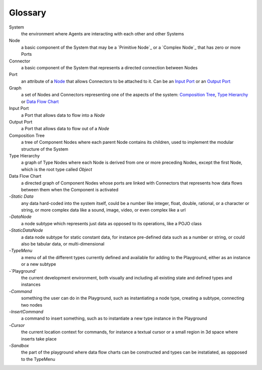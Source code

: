 Glossary
--------

_`System`
 the environment where Agents are interacting with each other and other Systems 

_`Node`
 a basic component of the System that may be a `Primitive Node`_ or a `Complex Node`_ that has zero or more Ports
 
_`Connector`
 a basic component of the System that represents a directed connection between Nodes

_`Port`
 an attribute of a `Node`_ that allows Connectors to be attached to it. Can be an `Input Port`_ or an `Output Port`_
 
_`Graph`
 a set of Nodes and Connectors representing one of the aspects of the system: `Composition Tree`_, `Type Hierarchy`_ or `Data Flow Chart`_

_`Input Port`
 a Port that allows data to flow into a `Node`

_`Output Port`
 a Port that allows data to flow out of a `Node`
 
_`Composition Tree`
 a tree of Component Nodes where each parent Node contains its children, used to implement the modular structure of the System
 
_`Type Hierarchy`
 a graph of Type Nodes where each Node is derived from one or more preceding Nodes, except the first Node, which is the root type called `Object`
 
_`Data Flow Chart`
 a directed graph of Component Nodes whose ports are linked with Connectors that represents how data flows between them when the Component is activated

-`Static Data`
 any data hard-coded into the system itself, could be a number like integer, float, double, rational, or a character or string, or more complex data like a sound, image, video, or even complex like a url

-`DataNode`
 a node subtype which represents just data as opposed to its operations, like a POJO class
 
-`StaticDataNode`
 a data node subtype for static constant data, for instance pre-defined data such as a number or string, or could also be tabular data, or multi-dimensional

-`TypeMenu`
 a menu of all the different types currently defined and available for adding to the Playground, either as an instance or a new subtype

-`Playground'
 the current development environment, both visually and including all existing state and defined types and instances

-`Command`
 something the user can do in the Playground, such as instantiating a node type, creating a subtype, connecting two nodes

-`InsertCommand`
 a command to insert something, such as to instantiate a new type instance in the Playground
 
-`Cursor`
 the current location context for commands, for instance a textual cursor or a small region in 3d space where inserts take place

-`Sandbox`
 the part of the playground where data flow charts can be constructed and types can be instatiated, as oppposed to the TypeMenu
 
